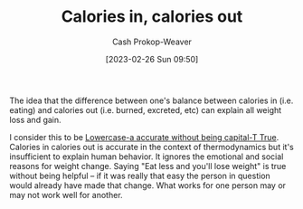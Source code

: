 :PROPERTIES:
:ID:       cad5c1db-61d6-40bd-98c2-8882bf4193f6
:LAST_MODIFIED: [2023-09-05 Tue 20:15]
:END:
#+title: Calories in, calories out
#+hugo_custom_front_matter: :slug "cad5c1db-61d6-40bd-98c2-8882bf4193f6"
#+author: Cash Prokop-Weaver
#+date: [2023-02-26 Sun 09:50]
#+filetags: :concept:

The idea that the difference between one's balance between calories in (i.e. eating) and calories out (i.e. burned, excreted, etc) can explain all weight loss and gain.

I consider this to be [[id:9b054cbc-f7f4-4443-b28a-65d66eef4880][Lowercase-a accurate without being capital-T True]]. Calories in calories out is accurate in the context of thermodynamics but it's insufficient to explain human behavior. It ignores the emotional and social reasons for weight change. Saying "Eat less and you'll lose weight" is true without being helpful -- if it was really that easy the person in question would already have made that change. What works for one person may or may not work well for another.

* Flashcards :noexport:
